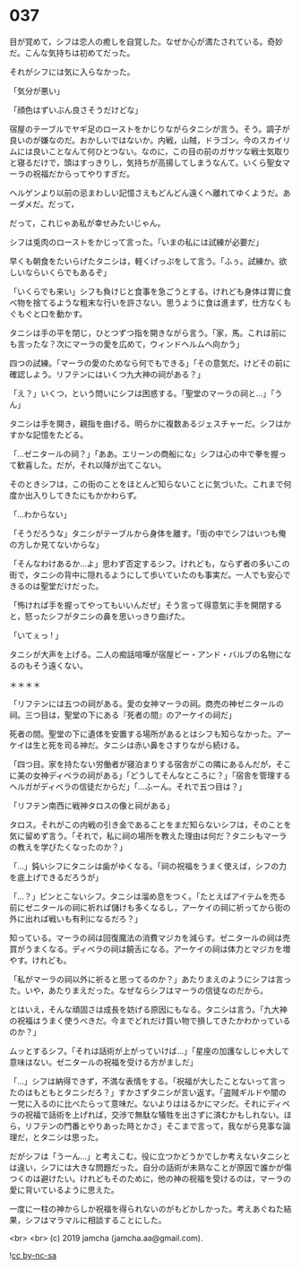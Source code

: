 #+OPTIONS: toc:nil
#+OPTIONS: -:nil
#+OPTIONS: ^:{}
 
* 037

  目が覚めて，シフは恋人の癒しを自覚した。なぜか心が満たされている。奇妙だ。こんな気持ちは初めてだった。

  それがシフには気に入らなかった。

  「気分が悪い」

  「顔色はずいぶん良さそうだけどな」

  宿屋のテーブルでヤギ足のローストをかじりながらタニシが言う。そう。調子が良いのが嫌なのだ。おかしいではないか。内戦，山賊，ドラゴン。今のスカイリムには良いことなんて何ひとつない。なのに，この目の前のガサツな戦士気取りと寝るだけで，頭はすっきりし，気持ちが高揚してしまうなんて。いくら聖女マーラの祝福だからってやりすぎだ。

  ヘルゲンより以前の忌まわしい記憶さえもどんどん遠くへ離れてゆくようだ。あーダメだ。だって，

  だって，これじゃあ私が幸せみたいじゃん。

  シフは兎肉のローストをかじって言った。「いまの私には試練が必要だ」

  早くも朝食をたいらげたタニシは，軽くげっぷをして言う。「ふぅ。試練か。欲しいならいくらでもあるぞ」

  「いくらでも来い」シフも負けじと食事を急ごうとする。けれども身体は胃に食べ物を捨てるような粗末な行いを許さない。思うように食は進まず，仕方なくもぐもぐと口を動かす。

  タニシは手の平を閉じ，ひとつずつ指を開きながら言う。「家，馬。これは前にも言ったな？次にマーラの愛を広めて，ウィンドヘルムへ向かう」

  四つの試練。「マーラの愛のためなら何でもできる」「その意気だ。けどその前に確認しよう。リフテンにはいくつ九大神の祠がある？」

  「え？」いくつ，という問いにシフは困惑する。「聖堂のマーラの祠と…」「うん」

  タニシは手を開き，親指を曲げる。明らかに複数あるジェスチャーだ。シフはかすかな記憶をたどる。

  「…ゼニタールの祠？」「ああ。エリーンの商船にな」シフは心の中で拳を握って歓喜した。だが，それ以降が出てこない。

  そのときシフは，この街のことをほとんど知らないことに気づいた。これまで何度か出入りしてきたにもかかわらず。

  「…わからない」

  「そうだろうな」タニシがテーブルから身体を離す。「街の中でシフはいつも俺の方しか見てないからな」

  「そんなわけあるか…よ」思わず否定するシフ。けれども，ならず者の多いこの街で，タニシの背中に隠れるようにして歩いていたのも事実だ。一人でも安心できるのは聖堂だけだった。

  「怖ければ手を握ってやってもいいんだぜ」そう言って得意気に手を開閉すると，怒ったシフがタニシの鼻を思いっきり曲げた。

  「いてぇっ ! 」

  タニシが大声を上げる。二人の痴話喧嘩が宿屋ビー・アンド・バルブの名物になるのもそう遠くない。

  ＊＊＊＊

  「リフテンには五つの祠がある。愛の女神マーラの祠。商売の神ゼニタールの祠。三つ目は，聖堂の下にある『死者の間』のアーケイの祠だ」

  死者の間。聖堂の下に遺体を安置する場所があるとはシフも知らなかった。アーケイは生と死を司る神だ。タニシは赤い鼻をさすりながら続ける。

  「四つ目。家を持たない労働者が寝泊まりする宿舎がこの隣にあるんだが，そこに美の女神ディベラの祠がある」「どうしてそんなところに？」「宿舎を管理するヘルガがディベラの信徒だからだ」「…ふーん。それで五つ目は？」

  「リフテン南西に戦神タロスの像と祠がある」

  タロス。それがこの内戦の引き金であることをまだ知らないシフは，そのことを気に留めず言う。「それで，私に祠の場所を教えた理由は何だ？タニシもマーラの教えを学びたくなったのか？」

  「…」鈍いシフにタニシは歯がゆくなる。「祠の祝福をうまく使えば，シフの力を底上げできるだろうが」

  「…？」ピンとこないシフ。タニシは溜め息をつく。「たとえばアイテムを売る前にゼニタールの祠に祈れば儲けも多くなるし，アーケイの祠に祈ってから街の外に出れば戦いも有利になるだろ？」

  知っている。マーラの祠は回復魔法の消費マジカを減らす。ゼニタールの祠は売買がうまくなる。ディベラの祠は饒舌になる。アーケイの祠は体力とマジカを増やす。けれども。

  「私がマーラの祠以外に祈ると思ってるのか？」あたりまえのようにシフは言った。いや，あたりまえだった。なぜならシフはマーラの信徒なのだから。

  とはいえ，そんな頑固さは成長を妨げる原因にもなる。タニシは言う。「九大神の祝福はうまく使うべきだ。今までどれだけ買い物で損してきたかわかっているのか？」

  ムッとするシフ。「それは話術が上がっていけば…」「星座の加護なしじゃ大して意味はない。ゼニタールの祝福を受ける方がましだ」

  「…」シフは納得できず，不満な表情をする。「祝福が大したことないって言ったのはもともとタニシだろ？」すかさずタニシが言い返す。「盗賊ギルドや闇の一党に入るのに比べたらって意味だ。ないよりははるかにマシだ。それにディベラの祝福で話術を上げれば，交渉で無駄な犠牲を出さずに済むかもしれない。ほら，リフテンの門番とやりあった時とかさ」そこまで言って，我ながら見事な論理だ，とタニシは思った。

  だがシフは「うーん…」と考えこむ。役に立つかどうかでしか考えないタニシとは違い，シフには大きな問題だった。自分の話術が未熟なことが原因で誰かが傷つくのは避けたい。けれどもそのために，他の神の祝福を受けるのは，マーラの愛に背いているように思えた。

  一度に一柱の神からしか祝福を得られないのがもどかしかった。考えあぐねた結果，シフはマラマルに相談することにした。

  <br>
  <br>
  (c) 2019 jamcha (jamcha.aa@gmail.com).

  ![[https://i.creativecommons.org/l/by-nc-sa/4.0/88x31.png][cc by-nc-sa]]
